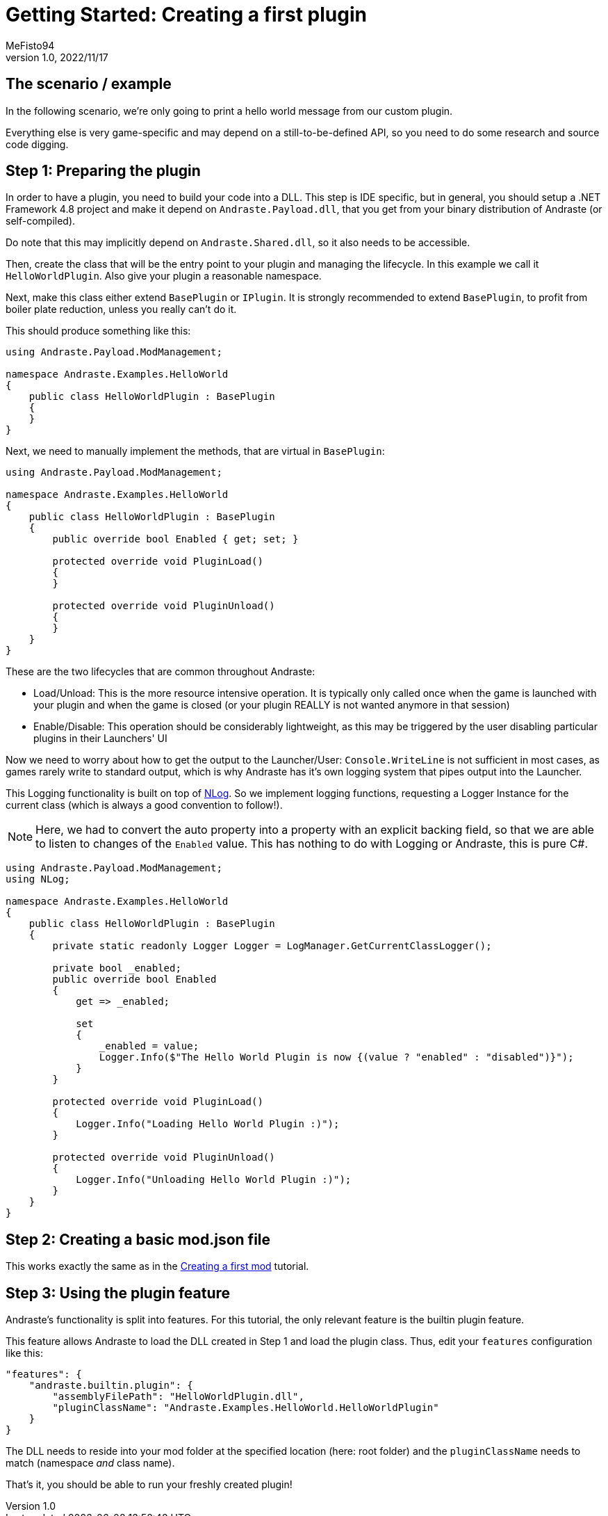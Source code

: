 = Getting Started: Creating a first plugin
:author: MeFisto94
:revnumber: 1.0
:revdate: 2022/11/17

== The scenario / example
In the following scenario, we're only going to print a hello world message from
our custom plugin.

Everything else is very game-specific and may depend on a still-to-be-defined
API, so you need to do some research and source code digging.

== Step 1: Preparing the plugin
In order to have a plugin, you need to build your code into a DLL.
This step is IDE specific, but in general, you should setup a .NET Framework
4.8 project and make it depend on `Andraste.Payload.dll`, that you get from
your binary distribution of Andraste (or self-compiled).

Do note that this may implicitly depend on `Andraste.Shared.dll`, so it also
needs to be accessible.

Then, create the class that will be the entry point to your plugin and managing
the lifecycle. In this example we call it `HelloWorldPlugin`. Also give your
plugin a reasonable namespace.

Next, make this class either extend `BasePlugin` or `IPlugin`. It is strongly
recommended to extend `BasePlugin`, to profit from boiler plate reduction,
unless you really can't do it.

This should produce something like this:
```
using Andraste.Payload.ModManagement;

namespace Andraste.Examples.HelloWorld
{
    public class HelloWorldPlugin : BasePlugin
    {
    }
}
```

Next, we need to manually implement the methods, that are virtual in `BasePlugin`:
```
using Andraste.Payload.ModManagement;

namespace Andraste.Examples.HelloWorld
{
    public class HelloWorldPlugin : BasePlugin
    {
        public override bool Enabled { get; set; }

        protected override void PluginLoad()
        {
        }

        protected override void PluginUnload()
        {
        }
    }
}
```

These are the two lifecycles that are common throughout Andraste:

* Load/Unload: This is the more resource intensive operation. It is typically
only called once when the game is launched with your plugin and when the game is
closed (or your plugin REALLY is not wanted anymore in that session)

* Enable/Disable: This operation should be considerably lightweight, as this
may be triggered by the user disabling particular plugins in their Launchers' UI


Now we need to worry about how to get the output to the Launcher/User:
`Console.WriteLine` is not sufficient in most cases, as games rarely write to
standard output, which is why Andraste has it's own logging system that pipes
output into the Launcher.

This Logging functionality is built on top of https://nlog-project.org/[NLog].
So we implement logging functions, requesting a Logger Instance for the current
class (which is always a good convention to follow!).

NOTE: Here, we had to convert the auto property into a property with an
explicit backing field, so that we are able to listen to changes of the
`Enabled` value. This has nothing to do with Logging or Andraste, this is pure C#.

```
using Andraste.Payload.ModManagement;
using NLog;

namespace Andraste.Examples.HelloWorld
{
    public class HelloWorldPlugin : BasePlugin
    {
        private static readonly Logger Logger = LogManager.GetCurrentClassLogger();

        private bool _enabled;
        public override bool Enabled
        {
            get => _enabled;

            set
            {
                _enabled = value;
                Logger.Info($"The Hello World Plugin is now {(value ? "enabled" : "disabled")}");
            }
        }

        protected override void PluginLoad()
        {
            Logger.Info("Loading Hello World Plugin :)");
        }

        protected override void PluginUnload()
        {
            Logger.Info("Unloading Hello World Plugin :)");
        }
    }
}
```

== Step 2: Creating a basic mod.json file

This works exactly the same as in the xref:creating-the-first-mod.adoc[Creating a first mod] tutorial.

== Step 3: Using the plugin feature
Andraste's functionality is split into features.
For this tutorial, the only relevant feature is the builtin plugin feature.

This feature allows Andraste to load the DLL created in Step 1 and load the
plugin class.
Thus, edit your `features` configuration like this:

```
"features": {
    "andraste.builtin.plugin": {
        "assemblyFilePath": "HelloWorldPlugin.dll",
        "pluginClassName": "Andraste.Examples.HelloWorld.HelloWorldPlugin"
    }
}
```

The DLL needs to reside into your mod folder at the specified location
(here: root folder) and the `pluginClassName` needs to match (namespace _and_
class name).

That's it, you should be able to run your freshly created plugin!
